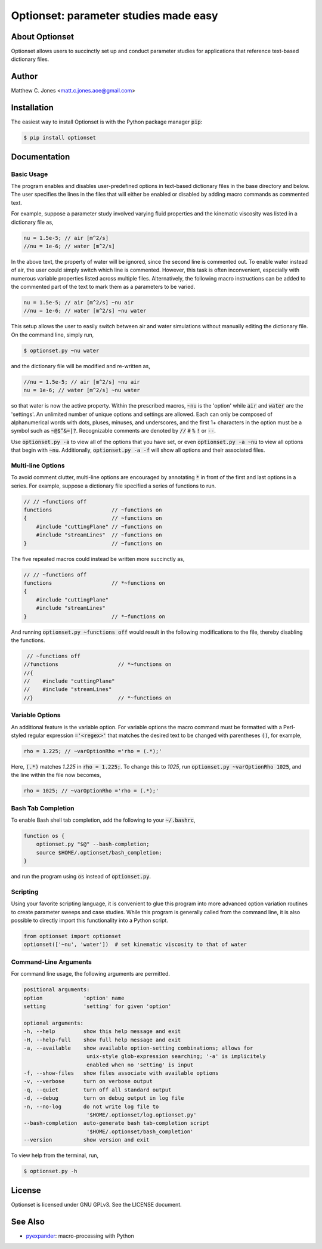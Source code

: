 Optionset: parameter studies made easy
======================================

About Optionset
---------------

Optionset allows users to succinctly set up and conduct parameter studies for
applications that reference text-based dictionary files.

Author
------

Matthew C. Jones <matt.c.jones.aoe@gmail.com>

Installation
------------

The easiest way to install Optionset is with the Python package manager :code:`pip`:

.. code-block:: bash

    $ pip install optionset

Documentation
-------------

Basic Usage
^^^^^^^^^^^

The program enables and disables user-predefined options in text-based
dictionary files in the base directory and below.  The user specifies the lines
in the files that will either be enabled or disabled by adding macro commands
as commented text.

For example, suppose a parameter study involved varying fluid properties and
the kinematic viscosity was listed in a dictionary file as,

.. code-block:: cpp

    nu = 1.5e-5; // air [m^2/s]
    //nu = 1e-6; // water [m^2/s]

In the above text, the property of water will be ignored, since the second line
is commented out.  To enable water instead of air, the user could simply switch
which line is commented.  However, this task is often inconvenient, especially
with numerous variable properties listed across multiple files.  Alternatively,
the following macro instructions can be added to the commented part of the text
to mark them as a parameters to be varied.

.. code-block:: cpp

    nu = 1.5e-5; // air [m^2/s] ~nu air
    //nu = 1e-6; // water [m^2/s] ~nu water

This setup allows the user to easily switch between air and water simulations
without manually editing the dictionary file.  On the command line, simply run,

.. code-block:: bash

    $ optionset.py ~nu water

and the dictionary file will be modified and re-written as,

.. code-block:: cpp

    //nu = 1.5e-5; // air [m^2/s] ~nu air
    nu = 1e-6; // water [m^2/s] ~nu water

so that water is now the active property. Within the prescribed macros,
:code:`~nu` is the 'option' while :code:`air` and :code:`water` are the 'settings'.  An unlimited
number of unique options and settings are allowed.  Each can only be composed
of alphanumerical words with dots, pluses, minuses, and underscores, and
the first 1+ characters in the option must be a symbol such as :code:`~@$^&=|?`.
Recognizable comments are denoted by :code:`//` :code:`#` :code:`%` :code:`!` or :code:`--`.

Use :code:`optionset.py -a` to view all of the options that you have set, or even
:code:`optionset.py -a ~nu` to view all options that begin with :code:`~nu`.  Additionally,
:code:`optionset.py -a -f` will show all options and their associated files.

Multi-line Options
^^^^^^^^^^^^^^^^^^

To avoid comment clutter, multi-line options are encouraged by annotating :code:`*`
in front of the first and last options in a series.  For example, suppose
a dictionary file specified a series of functions to run.

.. code-block:: cpp

    // // ~functions off
    functions                   // ~functions on
    {                           // ~functions on
        #include "cuttingPlane" // ~functions on
        #include "streamLines"  // ~functions on
    }                           // ~functions on

The five repeated macros could instead be written more succinctly as,

.. code-block:: cpp

    // // ~functions off
    functions                   // *~functions on
    {
        #include "cuttingPlane"
        #include "streamLines"
    }                           // *~functions on

And running :code:`optionset.py ~functions off` would result in the following
modifications to the file, thereby disabling the functions.

.. code-block:: cpp

     // ~functions off
    //functions                   // *~functions on
    //{
    //    #include "cuttingPlane"
    //    #include "streamLines"
    //}                           // *~functions on

Variable Options
^^^^^^^^^^^^^^^^

An additional feature is the variable option.  For variable options the macro
command must be formatted with a Perl-styled regular expression :code:`='<regex>'`
that matches the desired text to be changed with parentheses :code:`()`, for example,

.. code-block:: cpp

    rho = 1.225; // ~varOptionRho ='rho = (.*);'

Here, :code:`(.*)` matches `1.225` in :code:`rho = 1.225;`.  To change this to `1025`, run
:code:`optionset.py ~varOptionRho 1025`, and the line within the file now becomes,

.. code-block:: cpp

    rho = 1025; // ~varOptionRho ='rho = (.*);'

Bash Tab Completion
^^^^^^^^^^^^^^^^^^^

To enable Bash shell tab completion, add the following to your :code:`~/.bashrc`,

.. code-block:: bash

    function os {
        optionset.py "$@" --bash-completion;
        source $HOME/.optionset/bash_completion;
    }

and run the program using :code:`os` instead of :code:`optionset.py`.

Scripting
^^^^^^^^^

Using your favorite scripting language, it is convenient to glue this program
into more advanced option variation routines to create parameter sweeps and
case studies.  While this program is generally called from the command line, it
is also possible to directly import this functionality into a Python script.

.. code-block:: python

    from optionset import optionset
    optionset(['~nu', 'water'])  # set kinematic viscosity to that of water

Command-Line Arguments
^^^^^^^^^^^^^^^^^^^^^^

For command line usage, the following arguments are permitted.

.. code-block:: bash

    positional arguments:
    option             'option' name
    setting            'setting' for given 'option'

    optional arguments:
    -h, --help         show this help message and exit
    -H, --help-full    show full help message and exit
    -a, --available    show available option-setting combinations; allows for
                        unix-style glob-expression searching; '-a' is implicitely
                        enabled when no 'setting' is input
    -f, --show-files   show files associate with available options
    -v, --verbose      turn on verbose output
    -q, --quiet        turn off all standard output
    -d, --debug        turn on debug output in log file
    -n, --no-log       do not write log file to
                        '$HOME/.optionset/log.optionset.py'
    --bash-completion  auto-generate bash tab-completion script
                        '$HOME/.optionset/bash_completion'
    --version          show version and exit

To view help from the terminal, run,

.. code-block:: bash

    $ optionset.py -h

License
-------

Optionset is licensed under GNU GPLv3. See the LICENSE document.

See Also
--------

* `pyexpander`_: macro-processing with Python

.. _pyexpander: https://pypi.org/project/pyexpander/
